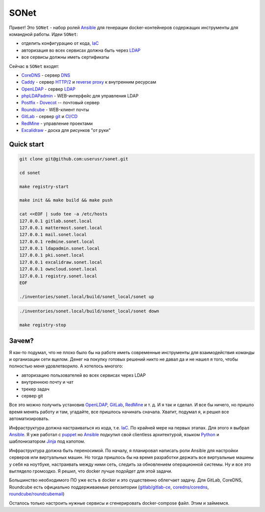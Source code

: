 =====
SONet
=====

Привет! Это ``SONet`` - набор ролей Ansible_ для генерации docker-контейнеров
содержащих инструменты для командной работы. Идеи ``SONet``:

* отделить конфигурацию от кода, IaC_
* авторизация во всех сервисах должна быть через LDAP_
* все сервисы должны иметь сертификаты

Сейчас в ``SONet`` входят:

* CoreDNS_ - сервер DNS_
* Caddy_ - сервер `HTTP/2`_ и `reverse proxy`_ к внутренним ресурсам
* OpenLDAP_ - сервер LDAP_
* phpLDAPadmin_ - WEB-интерфейс для управления LDAP
* Postfix_ - Dovecot_ -- почтовый сервер
* Roundcube_ - WEB-клиент почты
* GitLab_ - сервер git_ и `CI/CD`_
* RedMine_ - управление проектами
* Excalidraw_ - доска для рисунков "от руки"

-----------
Quick start
-----------

.. code-block:: bash

    git clone git@github.com:userusr/sonet.git

    cd sonet

    make registry-start

    make init && make build && make push

    cat <<EOF | sudo tee -a /etc/hosts
    127.0.0.1 gitlab.sonet.local
    127.0.0.1 mattermost.sonet.local
    127.0.0.1 mail.sonet.local
    127.0.0.1 redmine.sonet.local
    127.0.0.1 ldapadmin.sonet.local
    127.0.0.1 pki.sonet.local
    127.0.0.1 excalidraw.sonet.local
    127.0.0.1 owncloud.sonet.local
    127.0.0.1 registry.sonet.local
    EOF

    ./inventories/sonet.local/build/sonet_local/sonet up

.. code-block:: bash

    ./inventories/sonet.local/build/sonet_local/sonet down

    make registry-stop

------
Зачем?
------

Я как-то подумал, что не плохо было бы на работе иметь современные инструменты
для взаимодействия команды и организации сети вцелом. Денег на покупку готовых
решений никто не давал да и не нашел я того, чтобы полностью меня удовлетворило.
А хотелось многого:

* авторизацию пользователей во всех сервисах через LDAP
* внутреннюю почту и чат
* трекер задач
* сервер git

Все это можно получить установив OpenLDAP_, GitLab_, RedMine_ и т. д. И я так и
сделал. И все бы ничего, но пришло время менять работу и там, угадайте, все
пришлось начинать сначала. Хватит, подумал я, и решил все автоматизировать.

Инфраструктура должна настраиваться из кода, т.е. IaC_. По крайней мере на
первых этапах. Для этого я выбрал Ansible_. Я уже работал с puppet_  но Ansible_
подкупил свой clientless архитектурой, языком Python_ и шаблонизатором Jinja_
под капотом.

Инфраструктура должна быть переносимой. По началу, я планировал написать роли
Ansible для настройки серверов или виртуальных машин. Но тогда пришлось бы на
время разработки держать все виртуальные машины у себя на ноутбуке, настраивать
между ними сеть, следить за обновлением операционной системы. Ну и все это
выглядело громоздко. Я решил, что docker лучше подойдет для этой задачи.

Большинство необходимого ПО уже есть в docker и это существенно облегчает
задачу. Для GitLab, CoreDNS, Roundcube есть официально поддерживаемые
репозитории (`gitlab/gitlab-ce`_, `coredns/coredns`_,
`roundcube/roundcubemail`_)

.. Рассказать о docker_host

Осталось только настроить нужные сервисы и сгенерировать docker-compose файл.
Этим и займемся.

.. _CoreDNS: https://coredns.io/
.. _DNS: https://en.wikipedia.org/wiki/Domain_Name_System
.. _OpenLDAP: https://www.openldap.org/
.. _LDAP: https://en.wikipedia.org/wiki/Lightweight_Directory_Access_Protocol
.. _Caddy: https://caddyserver.com/
.. _`HTTP/2`: https://en.wikipedia.org/wiki/HTTP/2
.. _`reverse proxy`: https://en.wikipedia.org/wiki/Reverse_proxy
.. _phpLDAPadmin: http://phpldapadmin.sourceforge.net/wiki/index.php/Main_Page
.. _Roundcube: https://roundcube.net/
.. _GitLab: https://about.gitlab.com/
.. _git: https://en.wikipedia.org/wiki/Git
.. _`CI/CD`: https://en.wikipedia.org/wiki/CI/CD
.. _RedMine: https://www.redmine.org/
.. _Postfix: http://www.postfix.org/
.. _Dovecot: https://www.dovecot.org/
.. _Excalidraw: https://excalidraw.com/
.. _Ansible: https://www.ansible.com/
.. _puppet: https://puppet.com/
.. _Python: https://www.python.org/
.. _Jinja: https://jinja.palletsprojects.com
.. _IaC: https://en.wikipedia.org/wiki/Infrastructure_as_code
.. _`osixia/docker-mmc-mail`: https://github.com/osixia/docker-mmc-mail
.. _`osixia/docker-openldap`: https://github.com/osixia/docker-openldap
.. _`osixia/docker-phpLDAPadmin`: https://github.com/osixia/docker-phpLDAPadmin
.. _`excalidraw/excalidraw`: https://github.com/excalidraw/excalidraw
.. _`gitlab/gitlab-ce`: https://hub.docker.com/r/gitlab/gitlab-ce/
.. _`docker/caddy`: https://hub.docker.com/_/caddy
.. _`coredns/coredns`: https://hub.docker.com/r/coredns/coredns/
.. _`roundcube/roundcubemail`: https://hub.docker.com/r/roundcube/roundcubemail/
